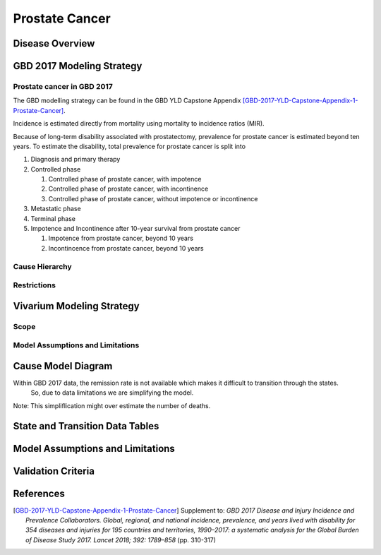 .. _2017_cancer_model_prostate_cancer:

===============
Prostate Cancer
===============

Disease Overview
----------------

.. todo::

   Add definition of each cancer. In particular, find data about global prevalence and disease fatal and non fatal description.


GBD 2017 Modeling Strategy
--------------------------

Prostate cancer in GBD 2017
+++++++++++++++++++++++++++

The GBD modelling strategy can be found in the GBD YLD Capstone Appendix [GBD-2017-YLD-Capstone-Appendix-1-Prostate-Cancer]_.

Incidence is estimated directly from mortality using mortality to incidence ratios (MIR).

Because of long-term disability associated with prostatectomy, prevalence for prostate cancer is estimated beyond ten years. To estimate the disability, 
total prevalence for prostate cancer is split into

#. Diagnosis and primary therapy
#. Controlled phase

   #. Controlled phase of prostate cancer, with impotence
   #. Controlled phase of prostate cancer, with incontinence
   #. Controlled phase of prostate cancer, without impotence or incontinence
#. Metastatic phase
#. Terminal phase
#. Impotence and Incontinence after 10-year survival from prostate cancer

   #. Impotence from prostate cancer, beyond 10 years
   #. Incontincence from prostate cancer, beyond 10 years

.. todo::

   Add more details about GBD modelling strategy of Prostate cancer.

Cause Hierarchy
+++++++++++++++

.. image:: prostate_cancer_hierarchy.svg


Restrictions
++++++++++++

.. todo::

   Add restrictions table.


Vivarium Modeling Strategy
--------------------------


Scope
+++++

.. todo::

   Add scope.

Model Assumptions and Limitations
+++++++++++++++++++++++++++++++++

.. todo::

   Add assumptions and limitations.


Cause Model Diagram
-------------------

Within GBD 2017 data, the remission rate is not available which makes it difficult to transition through the states.
 So, due to data limitations we are simplifying the model.
 
Note: This simpliflication might over estimate the number of deaths. 

.. image:: cancer_cause_model.svg


State and Transition Data Tables
--------------------------------


.. todo::

   Add state and transitions  data tables.


Model Assumptions and Limitations
---------------------------------

.. todo::

   Add model assumptions and limitations.

Validation Criteria
-------------------

.. todo::

   Describe tests for model validation.


References
----------

.. [GBD-2017-YLD-Capstone-Appendix-1-Prostate-Cancer]
   Supplement to: `GBD 2017 Disease and Injury Incidence and Prevalence
   Collaborators. Global, regional, and national incidence, prevalence, and
   years lived with disability for 354 diseases and injuries for 195 countries
   and territories, 1990–2017: a systematic analysis for the Global Burden of
   Disease Study 2017. Lancet 2018; 392: 1789–858`
   (pp. 310-317)
